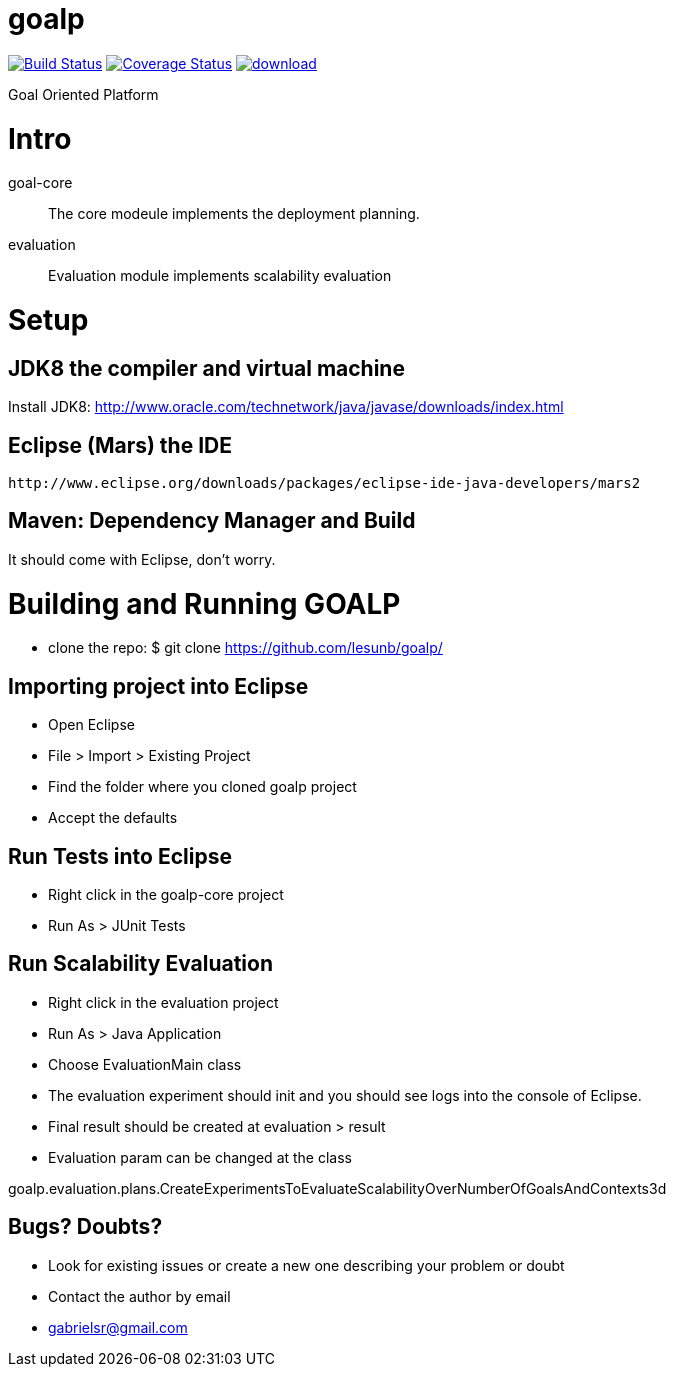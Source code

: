 # goalp

image:https://travis-ci.org/lesunb/goalp.svg?branch=master["Build Status", link="https://travis-ci.org/lesunb/goalp"]
image:https://coveralls.io/repos/github/lesunb/goalp/badge.svg?branch=master["Coverage Status", link="https://coveralls.io/repos/github/lesunb/goalp?branch=master"]
image:https://api.bintray.com/packages/lesunb/goalp/goalp/images/download.svg[link="https://bintray.com/lesunb/goalp/goalp/_latestVersion"]


Goal Oriented Platform






Intro 
=====

goal-core :: The core modeule implements the deployment planning.
evaluation :: Evaluation module implements scalability evaluation



= Setup

== JDK8 the compiler and virtual machine

Install JDK8: 
	http://www.oracle.com/technetwork/java/javase/downloads/index.html

	
== Eclipse (Mars) the IDE
	http://www.eclipse.org/downloads/packages/eclipse-ide-java-developers/mars2

	
== Maven: Dependency Manager and Build	

It should come with Eclipse, don't worry.


= Building and Running GOALP

 * clone the repo: 
  $ git clone https://github.com/lesunb/goalp/ 

== Importing project into Eclipse

 * Open Eclipse
 * File > Import > Existing Project
 * Find the folder where you cloned goalp project
 * Accept the defaults

== Run Tests into Eclipse

 * Right click in the goalp-core project
 * Run As > JUnit Tests

== Run Scalability Evaluation

 * Right click in the evaluation project
 * Run As > Java Application
 * Choose EvaluationMain class
 * The evaluation experiment should init and you should see logs into the console of Eclipse.
 * Final result should be created at evaluation > result
 * Evaluation param can be changed at the class
 
goalp.evaluation.plans.CreateExperimentsToEvaluateScalabilityOverNumberOfGoalsAndContexts3d


== Bugs? Doubts?

* Look for existing issues or create a new one describing your problem or doubt
* Contact the author by email
	* gabrielsr@gmail.com


